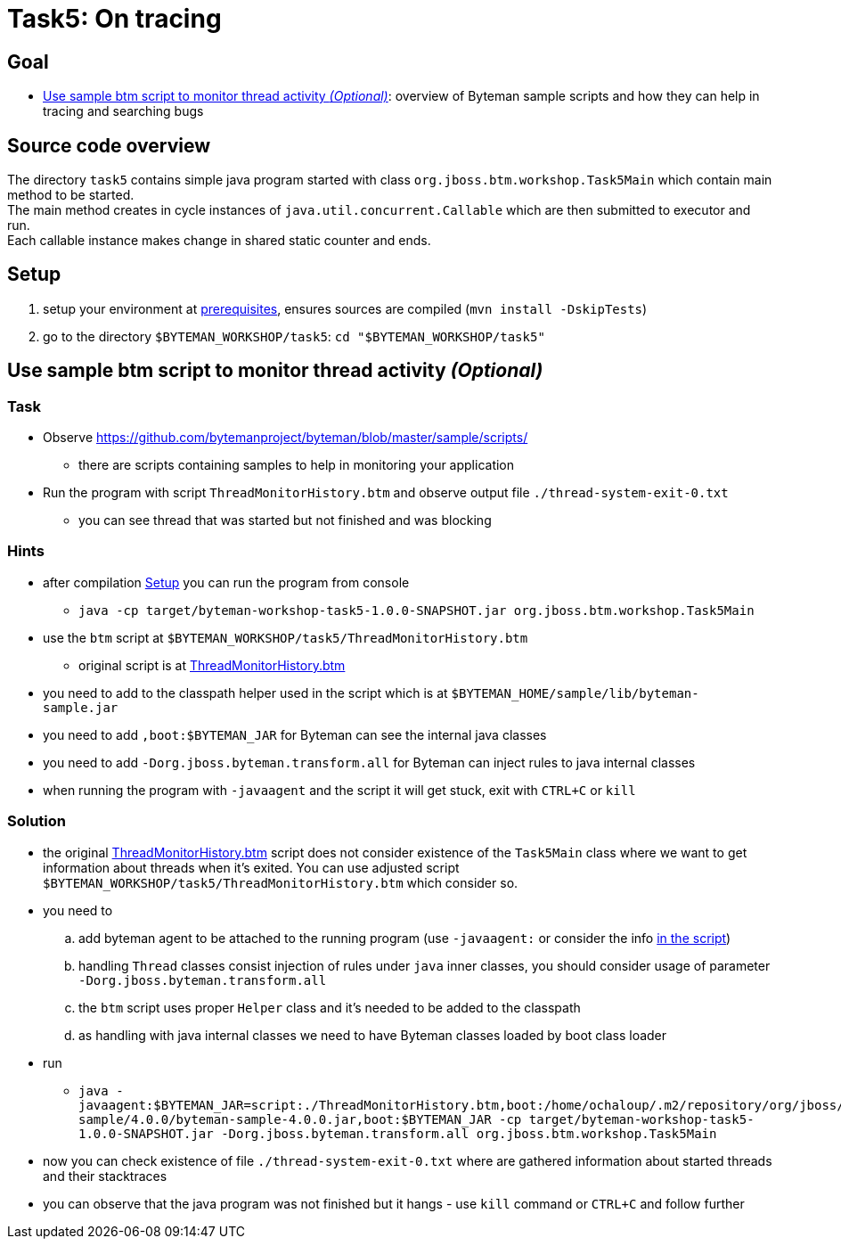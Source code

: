 = Task5: On tracing

== Goal

* <<part1>>: overview of Byteman sample scripts and how they can help in tracing and searching bugs

== Source code overview

The directory `task5` contains simple java program started with class `org.jboss.btm.workshop.Task5Main`
which contain main method to be started. +
The main method creates in cycle instances of `java.util.concurrent.Callable`
which are then submitted to executor and run. +
Each callable instance makes change in shared static counter and ends.

[[task5-setup]]
== Setup

. setup your environment at link:../README.adoc[prerequisites], ensures sources are compiled (`mvn install -DskipTests`)
. go to the directory `$BYTEMAN_WORKSHOP/task5`: `cd "$BYTEMAN_WORKSHOP/task5"`

[[part1]]
== Use sample btm script to monitor thread activity _(Optional)_

=== Task

* Observe  https://github.com/bytemanproject/byteman/blob/master/sample/scripts/
** there are scripts containing samples to help in monitoring your application
* Run the program with script `ThreadMonitorHistory.btm` and observe output file `./thread-system-exit-0.txt`
** you can see thread that was started but not finished and was blocking

=== Hints

* after compilation <<task5-setup>> you can run the program from console
** `java -cp target/byteman-workshop-task5-1.0.0-SNAPSHOT.jar org.jboss.btm.workshop.Task5Main`
* use the `btm` script at `$BYTEMAN_WORKSHOP/task5/ThreadMonitorHistory.btm`
** original script is at https://github.com/bytemanproject/byteman/blob/master/sample/scripts/ThreadMonitorHistory.btm[ThreadMonitorHistory.btm]
* you need to add to the classpath helper used in the script which is at `$BYTEMAN_HOME/sample/lib/byteman-sample.jar`
* you need to add `,boot:$BYTEMAN_JAR` for Byteman can see the internal java classes
* you need to add `-Dorg.jboss.byteman.transform.all` for Byteman can inject rules to java internal classes
* when running the program with `-javaagent` and the script it will get stuck,
  exit with `CTRL+C` or `kill`

=== Solution

* the original https://github.com/bytemanproject/byteman/blob/master/sample/scripts/ThreadMonitorHistory.btm[ThreadMonitorHistory.btm]
  script does not consider existence of the `Task5Main` class where we want to get information about threads
  when it's exited. You can use adjusted script `$BYTEMAN_WORKSHOP/task5/ThreadMonitorHistory.btm` which consider so.
* you need to
  .. add byteman agent to be attached to the running program (use `-javaagent:` or consider the info
     https://github.com/bytemanproject/byteman/blob/master/sample/scripts/ThreadMonitorHistory.btm#L40[in the script])
  .. handling `Thread` classes consist injection of rules under `java` inner classes,
     you should consider usage of parameter `-Dorg.jboss.byteman.transform.all`
  .. the `btm` script uses proper `Helper` class and it's needed to be added to the classpath
  .. as handling with java internal classes we need to have Byteman classes loaded by boot class loader
* run
  ** `java -javaagent:$BYTEMAN_JAR=script:./ThreadMonitorHistory.btm,boot:/home/ochaloup/.m2/repository/org/jboss/byteman/byteman-sample/4.0.0/byteman-sample-4.0.0.jar,boot:$BYTEMAN_JAR -cp target/byteman-workshop-task5-1.0.0-SNAPSHOT.jar -Dorg.jboss.byteman.transform.all  org.jboss.btm.workshop.Task5Main`
* now you can check existence of file `./thread-system-exit-0.txt` where are gathered information
  about started threads and their stacktraces
* you can observe that the java program was not finished but it hangs - use `kill`
  command or `CTRL+C` and follow further
  
